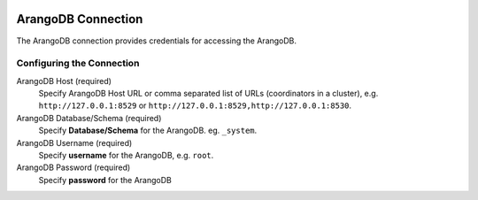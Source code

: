  .. Licensed to the Apache Software Foundation (ASF) under one
    or more contributor license agreements.  See the NOTICE file
    distributed with this work for additional information
    regarding copyright ownership.  The ASF licenses this file
    to you under the Apache License, Version 2.0 (the
    "License"); you may not use this file except in compliance
    with the License.  You may obtain a copy of the License at

 ..   http://www.apache.org/licenses/LICENSE-2.0

 .. Unless required by applicable law or agreed to in writing,
    software distributed under the License is distributed on an
    "AS IS" BASIS, WITHOUT WARRANTIES OR CONDITIONS OF ANY
    KIND, either express or implied.  See the License for the
    specific language governing permissions and limitations
    under the License.

.. _howto/connection:arangodb:

ArangoDB Connection
====================
The ArangoDB connection provides credentials for accessing the ArangoDB.

Configuring the Connection
--------------------------
ArangoDB Host (required)
    Specify ArangoDB Host URL or comma separated list of URLs (coordinators in a cluster),
    e.g. ``http://127.0.0.1:8529`` or ``http://127.0.0.1:8529,http://127.0.0.1:8530``.
ArangoDB Database/Schema (required)
    Specify **Database/Schema** for the ArangoDB. eg. ``_system``.
ArangoDB Username (required)
    Specify **username** for the ArangoDB, e.g. ``root``.
ArangoDB Password (required)
    Specify **password** for the ArangoDB
